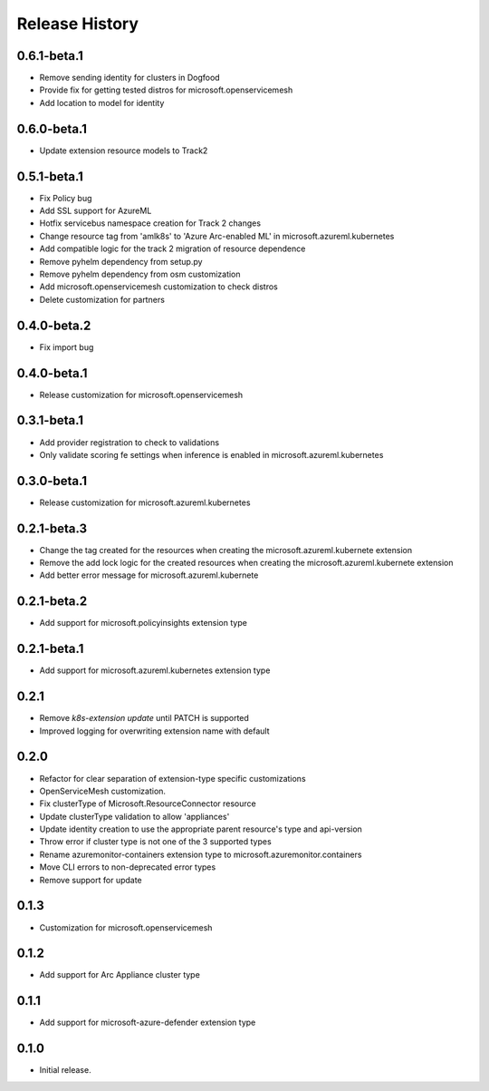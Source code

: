 .. :changelog:

Release History
===============

0.6.1-beta.1
++++++++++++++++++
* Remove sending identity for clusters in Dogfood
* Provide fix for getting tested distros for microsoft.openservicemesh
* Add location to model for identity

0.6.0-beta.1
++++++++++++++++++

* Update extension resource models to Track2

0.5.1-beta.1
++++++++++++++++++

* Fix Policy bug
* Add SSL support for AzureML
* Hotfix servicebus namespace creation for Track 2 changes
* Change resource tag from 'amlk8s' to 'Azure Arc-enabled ML' in microsoft.azureml.kubernetes
* Add compatible logic for the track 2 migration of resource dependence
* Remove pyhelm dependency from setup.py
* Remove pyhelm dependency from osm customization
* Add microsoft.openservicemesh customization to check distros
* Delete customization for partners 

0.4.0-beta.2
++++++++++++++++++

* Fix import bug

0.4.0-beta.1
++++++++++++++++++

* Release customization for microsoft.openservicemesh

0.3.1-beta.1
++++++++++++++++++

* Add provider registration to check to validations
* Only validate scoring fe settings when inference is enabled in microsoft.azureml.kubernetes

0.3.0-beta.1
++++++++++++++++++
* Release customization for microsoft.azureml.kubernetes

0.2.1-beta.3
++++++++++++++++++
* Change the tag created for the resources when creating the microsoft.azureml.kubernete extension
* Remove the add lock logic for the created resources when creating the microsoft.azureml.kubernete extension
* Add better error message for microsoft.azureml.kubernete

0.2.1-beta.2
++++++++++++++++++
* Add support for microsoft.policyinsights extension type

0.2.1-beta.1
++++++++++++++++++
* Add support for microsoft.azureml.kubernetes extension type

0.2.1
++++++++++++++++++

* Remove `k8s-extension update` until PATCH is supported
* Improved logging for overwriting extension name with default 

0.2.0
++++++++++++++++++

* Refactor for clear separation of extension-type specific customizations
* OpenServiceMesh customization.
* Fix clusterType of Microsoft.ResourceConnector resource
* Update clusterType validation to allow 'appliances'
* Update identity creation to use the appropriate parent resource's type and api-version
* Throw error if cluster type is not one of the 3 supported types
* Rename azuremonitor-containers extension type to microsoft.azuremonitor.containers
* Move CLI errors to non-deprecated error types
* Remove support for update

0.1.3
++++++++++++++++++

* Customization for microsoft.openservicemesh

0.1.2
++++++++++++++++++

* Add support for Arc Appliance cluster type

0.1.1
++++++++++++++++++
* Add support for microsoft-azure-defender extension type

0.1.0
++++++++++++++++++
* Initial release.
